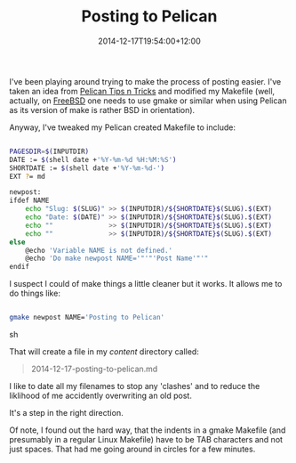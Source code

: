 #+title: Posting to Pelican
#+slug: posting-to-pelican
#+date: 2014-12-17T19:54:00+12:00
#+lastmod: 2014-12-17T19:54:00+12:00
#+categories[]: Tech
#+tags[]: Blogging Pelican
#+draft: False

I've been playing around trying to make the process of posting easier. I've taken an idea from [[https://github.com/getpelican/pelican/wiki/Tips-n-Tricks][Pelican Tips n Tricks]] and modified my Makefile (well, actually, on [[https://www.freebsd.org/][FreeBSD]] one needs to use gmake or similar when using Pelican as its version of make is rather BSD in orientation).

Anyway, I've tweaked my Pelican created Makefile to include:

#+BEGIN_SRC sh

PAGESDIR=$(INPUTDIR)
DATE := $(shell date +'%Y-%m-%d %H:%M:%S')
SHORTDATE := $(shell date +'%Y-%m-%d-')
EXT ?= md

newpost:
ifdef NAME
    echo "Slug: $(SLUG)" >> $(INPUTDIR)/${SHORTDATE}$(SLUG).$(EXT)
    echo "Date: $(DATE)" >> $(INPUTDIR)/${SHORTDATE}$(SLUG).$(EXT)
    echo ""              >> $(INPUTDIR)/${SHORTDATE}$(SLUG).$(EXT)
    echo ""              >> $(INPUTDIR)/${SHORTDATE}$(SLUG).$(EXT)
else
    @echo 'Variable NAME is not defined.'
    @echo 'Do make newpost NAME='"'"'Post Name'"'"
endif

#+END_SRC


I suspect I could of make things a little cleaner but it works. It allows me to do things like:

#+BEGIN_SRC sh

gmake newpost NAME='Posting to Pelican'

#+END_SRC sh

That will create a file in my /content/ directory called:

#+BEGIN_QUOTE

2014-12-17-posting-to-pelican.md

#+END_QUOTE

I like to date all my filenames to stop any 'clashes' and to reduce the liklihood of me accidently overwriting an old post.

It's a step in the right direction.

Of note, I found out the hard way, that the indents in a gmake Makefile (and presumably in a regular Linux Makefile) have to be TAB characters and not just spaces. That had me going around in circles for a few minutes.
